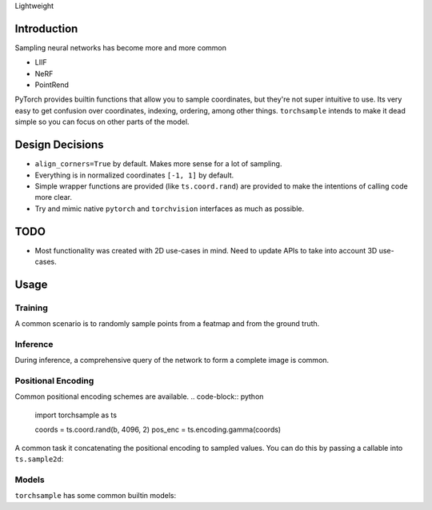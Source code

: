 Lightweight

Introduction
------------
Sampling neural networks has become more and more common

* LIIF
* NeRF
* PointRend

PyTorch provides builtin functions that allow you to sample
coordinates, but they're not super intuitive to use.
Its very easy to get confusion over coordinates, indexing,
ordering, among other things.
``torchsample`` intends to make it dead simple so you can
focus on other parts of the model.

Design Decisions
----------------

* ``align_corners=True`` by default. Makes more sense for a lot of sampling.
* Everything is in normalized coordinates ``[-1, 1]`` by default.
* Simple wrapper functions are provided (like ``ts.coord.rand``) are
  provided to make the intentions of calling code more clear.
* Try and mimic native ``pytorch`` and ``torchvision`` interfaces as
  much as possible.

TODO
----
* Most functionality was created with 2D use-cases in mind. Need to update
  APIs to take into account 3D use-cases.

Usage
-----

Training
^^^^^^^^
A common scenario is to randomly sample points from a featmap and
from the ground truth.

.. code-block:: python
  import torchsample as ts

  b, c, h, w = batch["image"].shape
  coords = ts.coord.rand(b, 4096, 2)  # (b, 4096, 2) where the last dim is (x, y)

  feat_map = encoder(batch["image"])  # (b, feat, h, w)
  sampled = ts.sample2d(coords, feat_map)  # (b, 4096, feat)
  gt_sample = ts.sample2d(coords, batch["gt"])

Inference
^^^^^^^^^
During inference, a comprehensive query of the network to form a complete
image is common.

.. code-block:: python
  import torch
  import torchsample as ts

  b, c, h, w = batch["image"].shape
  output = torch.zeros(b, 1, h, w)
  index_coords, norm_coords = ts.coord.full_like(h, w, 2)  # (1, h*w, 2)
  feat_map = encoder(batch["image"])  # (b, feat, h, w)
  output[index_coords] = model(feat_map[norm_coords])


Positional Encoding
^^^^^^^^^^^^^^^^^^^
Common positional encoding schemes are available.
.. code-block:: python
  import torchsample as ts

  coords = ts.coord.rand(b, 4096, 2)
  pos_enc = ts.encoding.gamma(coords)

A common task it concatenating the positional encoding to
sampled values. You can do this by passing a callable into
``ts.sample2d``:

.. code-block:: python
  import torchsample as ts

  encoder = ts.encoding.Gamma()
  sampled = ts.sample2d(coords, feat_map, encoder=encoder)


Models
^^^^^^
``torchsample`` has some common builtin models:

.. code-block:: python
  import torchsample as ts

  # Properly handles (..., feat) tensors.
  model = torch.models.MLP(256, 256, 512, 512, 1024, 1024, 1)
